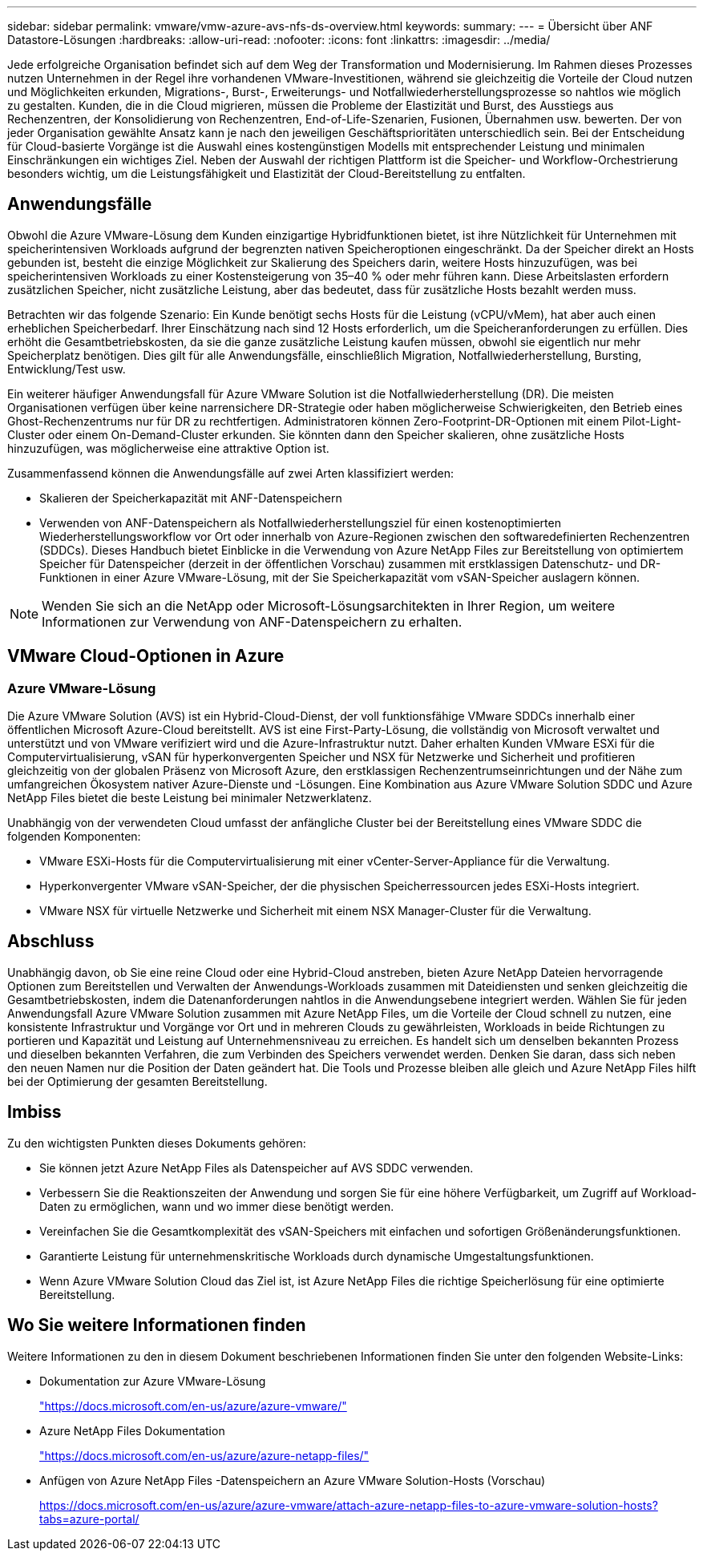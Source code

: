 ---
sidebar: sidebar 
permalink: vmware/vmw-azure-avs-nfs-ds-overview.html 
keywords:  
summary:  
---
= Übersicht über ANF Datastore-Lösungen
:hardbreaks:
:allow-uri-read: 
:nofooter: 
:icons: font
:linkattrs: 
:imagesdir: ../media/


[role="lead"]
Jede erfolgreiche Organisation befindet sich auf dem Weg der Transformation und Modernisierung.  Im Rahmen dieses Prozesses nutzen Unternehmen in der Regel ihre vorhandenen VMware-Investitionen, während sie gleichzeitig die Vorteile der Cloud nutzen und Möglichkeiten erkunden, Migrations-, Burst-, Erweiterungs- und Notfallwiederherstellungsprozesse so nahtlos wie möglich zu gestalten.  Kunden, die in die Cloud migrieren, müssen die Probleme der Elastizität und Burst, des Ausstiegs aus Rechenzentren, der Konsolidierung von Rechenzentren, End-of-Life-Szenarien, Fusionen, Übernahmen usw. bewerten.  Der von jeder Organisation gewählte Ansatz kann je nach den jeweiligen Geschäftsprioritäten unterschiedlich sein.  Bei der Entscheidung für Cloud-basierte Vorgänge ist die Auswahl eines kostengünstigen Modells mit entsprechender Leistung und minimalen Einschränkungen ein wichtiges Ziel.  Neben der Auswahl der richtigen Plattform ist die Speicher- und Workflow-Orchestrierung besonders wichtig, um die Leistungsfähigkeit und Elastizität der Cloud-Bereitstellung zu entfalten.



== Anwendungsfälle

Obwohl die Azure VMware-Lösung dem Kunden einzigartige Hybridfunktionen bietet, ist ihre Nützlichkeit für Unternehmen mit speicherintensiven Workloads aufgrund der begrenzten nativen Speicheroptionen eingeschränkt.  Da der Speicher direkt an Hosts gebunden ist, besteht die einzige Möglichkeit zur Skalierung des Speichers darin, weitere Hosts hinzuzufügen, was bei speicherintensiven Workloads zu einer Kostensteigerung von 35–40 % oder mehr führen kann.  Diese Arbeitslasten erfordern zusätzlichen Speicher, nicht zusätzliche Leistung, aber das bedeutet, dass für zusätzliche Hosts bezahlt werden muss.

Betrachten wir das folgende Szenario: Ein Kunde benötigt sechs Hosts für die Leistung (vCPU/vMem), hat aber auch einen erheblichen Speicherbedarf.  Ihrer Einschätzung nach sind 12 Hosts erforderlich, um die Speicheranforderungen zu erfüllen.  Dies erhöht die Gesamtbetriebskosten, da sie die ganze zusätzliche Leistung kaufen müssen, obwohl sie eigentlich nur mehr Speicherplatz benötigen.  Dies gilt für alle Anwendungsfälle, einschließlich Migration, Notfallwiederherstellung, Bursting, Entwicklung/Test usw.

Ein weiterer häufiger Anwendungsfall für Azure VMware Solution ist die Notfallwiederherstellung (DR).  Die meisten Organisationen verfügen über keine narrensichere DR-Strategie oder haben möglicherweise Schwierigkeiten, den Betrieb eines Ghost-Rechenzentrums nur für DR zu rechtfertigen.  Administratoren können Zero-Footprint-DR-Optionen mit einem Pilot-Light-Cluster oder einem On-Demand-Cluster erkunden.  Sie könnten dann den Speicher skalieren, ohne zusätzliche Hosts hinzuzufügen, was möglicherweise eine attraktive Option ist.

Zusammenfassend können die Anwendungsfälle auf zwei Arten klassifiziert werden:

* Skalieren der Speicherkapazität mit ANF-Datenspeichern
* Verwenden von ANF-Datenspeichern als Notfallwiederherstellungsziel für einen kostenoptimierten Wiederherstellungsworkflow vor Ort oder innerhalb von Azure-Regionen zwischen den softwaredefinierten Rechenzentren (SDDCs). Dieses Handbuch bietet Einblicke in die Verwendung von Azure NetApp Files zur Bereitstellung von optimiertem Speicher für Datenspeicher (derzeit in der öffentlichen Vorschau) zusammen mit erstklassigen Datenschutz- und DR-Funktionen in einer Azure VMware-Lösung, mit der Sie Speicherkapazität vom vSAN-Speicher auslagern können.



NOTE: Wenden Sie sich an die NetApp oder Microsoft-Lösungsarchitekten in Ihrer Region, um weitere Informationen zur Verwendung von ANF-Datenspeichern zu erhalten.



== VMware Cloud-Optionen in Azure



=== Azure VMware-Lösung

Die Azure VMware Solution (AVS) ist ein Hybrid-Cloud-Dienst, der voll funktionsfähige VMware SDDCs innerhalb einer öffentlichen Microsoft Azure-Cloud bereitstellt.  AVS ist eine First-Party-Lösung, die vollständig von Microsoft verwaltet und unterstützt und von VMware verifiziert wird und die Azure-Infrastruktur nutzt.  Daher erhalten Kunden VMware ESXi für die Computervirtualisierung, vSAN für hyperkonvergenten Speicher und NSX für Netzwerke und Sicherheit und profitieren gleichzeitig von der globalen Präsenz von Microsoft Azure, den erstklassigen Rechenzentrumseinrichtungen und der Nähe zum umfangreichen Ökosystem nativer Azure-Dienste und -Lösungen.  Eine Kombination aus Azure VMware Solution SDDC und Azure NetApp Files bietet die beste Leistung bei minimaler Netzwerklatenz.

Unabhängig von der verwendeten Cloud umfasst der anfängliche Cluster bei der Bereitstellung eines VMware SDDC die folgenden Komponenten:

* VMware ESXi-Hosts für die Computervirtualisierung mit einer vCenter-Server-Appliance für die Verwaltung.
* Hyperkonvergenter VMware vSAN-Speicher, der die physischen Speicherressourcen jedes ESXi-Hosts integriert.
* VMware NSX für virtuelle Netzwerke und Sicherheit mit einem NSX Manager-Cluster für die Verwaltung.




== Abschluss

Unabhängig davon, ob Sie eine reine Cloud oder eine Hybrid-Cloud anstreben, bieten Azure NetApp Dateien hervorragende Optionen zum Bereitstellen und Verwalten der Anwendungs-Workloads zusammen mit Dateidiensten und senken gleichzeitig die Gesamtbetriebskosten, indem die Datenanforderungen nahtlos in die Anwendungsebene integriert werden.  Wählen Sie für jeden Anwendungsfall Azure VMware Solution zusammen mit Azure NetApp Files, um die Vorteile der Cloud schnell zu nutzen, eine konsistente Infrastruktur und Vorgänge vor Ort und in mehreren Clouds zu gewährleisten, Workloads in beide Richtungen zu portieren und Kapazität und Leistung auf Unternehmensniveau zu erreichen.  Es handelt sich um denselben bekannten Prozess und dieselben bekannten Verfahren, die zum Verbinden des Speichers verwendet werden.  Denken Sie daran, dass sich neben den neuen Namen nur die Position der Daten geändert hat. Die Tools und Prozesse bleiben alle gleich und Azure NetApp Files hilft bei der Optimierung der gesamten Bereitstellung.



== Imbiss

Zu den wichtigsten Punkten dieses Dokuments gehören:

* Sie können jetzt Azure NetApp Files als Datenspeicher auf AVS SDDC verwenden.
* Verbessern Sie die Reaktionszeiten der Anwendung und sorgen Sie für eine höhere Verfügbarkeit, um Zugriff auf Workload-Daten zu ermöglichen, wann und wo immer diese benötigt werden.
* Vereinfachen Sie die Gesamtkomplexität des vSAN-Speichers mit einfachen und sofortigen Größenänderungsfunktionen.
* Garantierte Leistung für unternehmenskritische Workloads durch dynamische Umgestaltungsfunktionen.
* Wenn Azure VMware Solution Cloud das Ziel ist, ist Azure NetApp Files die richtige Speicherlösung für eine optimierte Bereitstellung.




== Wo Sie weitere Informationen finden

Weitere Informationen zu den in diesem Dokument beschriebenen Informationen finden Sie unter den folgenden Website-Links:

* Dokumentation zur Azure VMware-Lösung
+
https://docs.microsoft.com/en-us/azure/azure-vmware/["https://docs.microsoft.com/en-us/azure/azure-vmware/"^]

* Azure NetApp Files Dokumentation
+
https://docs.microsoft.com/en-us/azure/azure-netapp-files/["https://docs.microsoft.com/en-us/azure/azure-netapp-files/"^]

* Anfügen von Azure NetApp Files -Datenspeichern an Azure VMware Solution-Hosts (Vorschau)
+
https://docs.microsoft.com/en-us/azure/azure-vmware/attach-azure-netapp-files-to-azure-vmware-solution-hosts?tabs=azure-portal/["https://docs.microsoft.com/en-us/azure/azure-vmware/attach-azure-netapp-files-to-azure-vmware-solution-hosts?tabs=azure-portal/"^]


